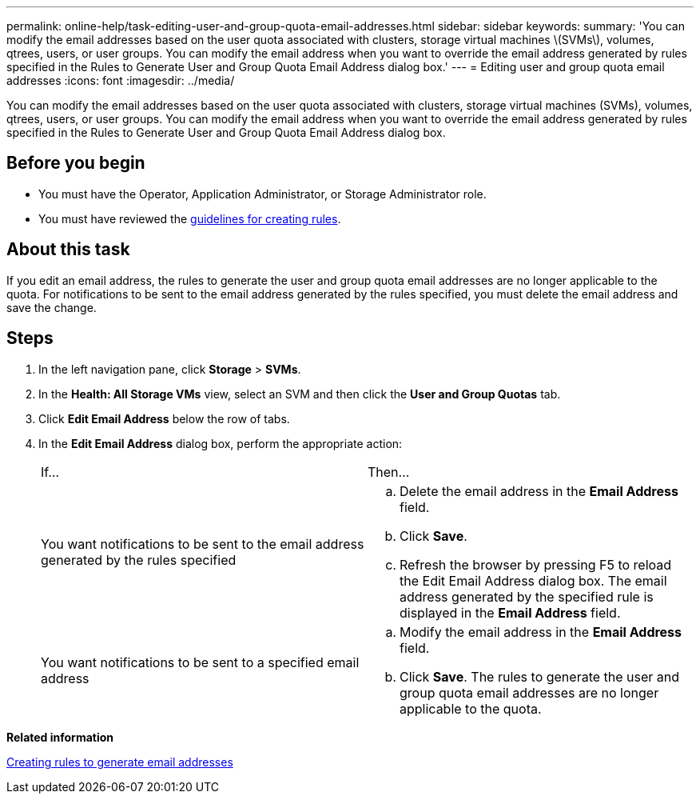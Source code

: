 ---
permalink: online-help/task-editing-user-and-group-quota-email-addresses.html
sidebar: sidebar
keywords: 
summary: 'You can modify the email addresses based on the user quota associated with clusters, storage virtual machines \(SVMs\), volumes, qtrees, users, or user groups. You can modify the email address when you want to override the email address generated by rules specified in the Rules to Generate User and Group Quota Email Address dialog box.'
---
= Editing user and group quota email addresses
:icons: font
:imagesdir: ../media/

[.lead]
You can modify the email addresses based on the user quota associated with clusters, storage virtual machines (SVMs), volumes, qtrees, users, or user groups. You can modify the email address when you want to override the email address generated by rules specified in the Rules to Generate User and Group Quota Email Address dialog box.

== Before you begin

* You must have the Operator, Application Administrator, or Storage Administrator role.
* You must have reviewed the xref:reference-rules-to-generate-user-and-group-quota-email-address-dialog-box.adoc[guidelines for creating rules].

== About this task

If you edit an email address, the rules to generate the user and group quota email addresses are no longer applicable to the quota. For notifications to be sent to the email address generated by the rules specified, you must delete the email address and save the change.

== Steps

. In the left navigation pane, click *Storage* > *SVMs*.
. In the *Health: All Storage VMs* view, select an SVM and then click the *User and Group Quotas* tab.
. Click *Edit Email Address* below the row of tabs.
. In the *Edit Email Address* dialog box, perform the appropriate action:
+
|===
| If...| Then...
a|
You want notifications to be sent to the email address generated by the rules specified
a|

 .. Delete the email address in the *Email Address* field.
 .. Click *Save*.
 .. Refresh the browser by pressing F5 to reload the Edit Email Address dialog box.
 The email address generated by the specified rule is displayed in the *Email Address* field.

a|
You want notifications to be sent to a specified email address
a|

 .. Modify the email address in the *Email Address* field.
 .. Click *Save*.
 The rules to generate the user and group quota email addresses are no longer applicable to the quota.

+
|===

*Related information*

xref:task-creating-rules-to-generate-email-addresses.adoc[Creating rules to generate email addresses]
